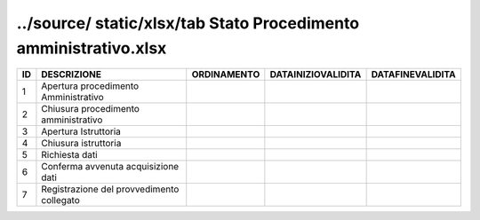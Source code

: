 ../source/ static/xlsx/tab Stato Procedimento amministrativo.xlsx
=================================================================

========================================= ========================================= ========================================= ========================================= =========================================
ID                                        DESCRIZIONE                               ORDINAMENTO                               DATAINIZIOVALIDITA                        DATAFINEVALIDITA                         
========================================= ========================================= ========================================= ========================================= =========================================
1                                         Apertura procedimento Amministrativo                                                                                                                                   
2                                         Chiusura procedimento amministrativo                                                                                                                                   
3                                         Apertura Istruttoria                                                                                                                                                   
4                                         Chiusura istruttoria                                                                                                                                                   
5                                         Richiesta dati                                                                                                                                                         
6                                         Conferma avvenuta acquisizione dati                                                                                                                                    
7                                         Registrazione del provvedimento collegato                                                                                                                              
========================================= ========================================= ========================================= ========================================= =========================================
